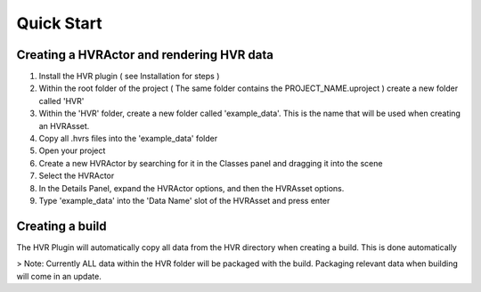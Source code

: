 Quick Start
===========

Creating a HVRActor and rendering HVR data
------------------------------------------

1. Install the HVR plugin ( see Installation for steps )
2. Within the root folder of the project ( The same folder contains the PROJECT_NAME.uproject ) create a new folder called 'HVR'
3. Within the 'HVR' folder, create a new folder called 'example_data'. This is the name that will be used when creating an HVRAsset.
4. Copy all .hvrs files into the 'example_data' folder
5. Open your project
6. Create a new HVRActor by searching for it in the Classes panel and dragging it into the scene
7. Select the HVRActor
8. In the Details Panel, expand the HVRActor options, and then the HVRAsset options.
9. Type 'example_data' into the 'Data Name' slot of the HVRAsset and press enter

Creating a build
----------------

The HVR Plugin will automatically copy all data from the HVR directory when creating a build. This is done automatically

> Note:
Currently ALL data within the HVR folder will be packaged with the build. Packaging relevant data when building will come in an update.
